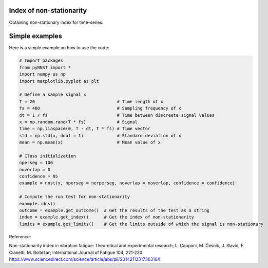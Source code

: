 ﻿Index of non-stationarity
---------------------------------------------

Obtaining non-stationary index for time-series.

.. code-block:: console


Simple examples
---------------

Here is a simple example on how to use the code:

.. code-block:: python

    # Import packages 
    from pyNNST import *
    import numpy as np
    import matplotlib.pyplot as plt

    # Define a sample signal x
    T = 20                                # Time length of x
    fs = 400                              # Sampling frequency of x
    dt = 1 / fs                           # Time between discreete signal values
    x = np.random.rand(T * fs)            # Signal
    time = np.linspace(0, T - dt, T * fs) # Time vector
    std = np.std(x, ddof = 1)             # Standard deviation of x
    mean = np.mean(x)                     # Mean value of x

    # Class initialization
    nperseg = 100
    noverlap = 0
    confidence = 95
    example = nnst(x, nperseg = nerperseg, noverlap = noverlap, confidence = confidence)
    
    # Compute the run test for non-stationarity
    example.idns() 
    outcome = example.get_outcome()  # Get the results of the test as a string
    index = example.get_index()      # Get the index of non-stationarity
    limits = example.get_limits()    # Get the limits outside of which the signal is non-stationary


Reference:

Non-stationarity index in vibration fatigue: Theoretical and experimental research; L. Capponi, M. Česnik, J. Slavič, F. Cianetti, M. Boltežar; International Journal of Fatigue 104, 221-230
https://www.sciencedirect.com/science/article/abs/pii/S014211231730316X

